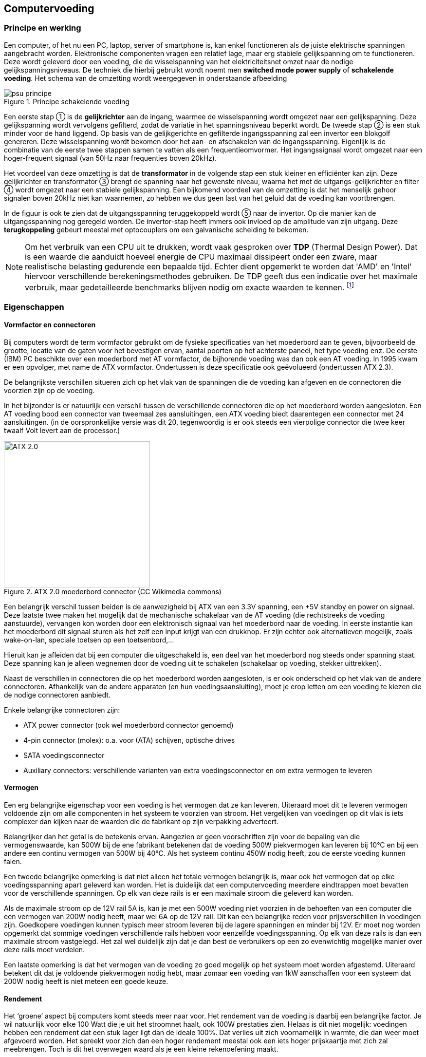 
== Computervoeding

=== Principe en werking 



Een computer, of het nu een PC, laptop, server of smartphone is, kan enkel functioneren als de juiste elektrische spanningen aangebracht worden. Elektronische componenten vragen een relatief lage, maar erg stabiele gelijkspanning om te functioneren. 
Deze wordt geleverd door een voeding, die de wisselspanning van het elektriciteitsnet omzet naar de nodige gelijkspanningsniveaus. De techniek die hierbij gebruikt wordt noemt men *switched mode power supply* of *schakelende voeding*. 
Het schema van de omzetting wordt weergegeven in onderstaande afbeelding


.Principe schakelende voeding
image::ch01/images/principe_geschakelde_voeding.png[alt="psu principe", align="center", scaledwidth="100"] 
//typfout bij stabiele voeding

Een eerste stap ① is de *gelijkrichter* aan de ingang, waarmee de wisselspanning wordt omgezet naar een gelijkspanning. Deze gelijkspanning wordt vervolgens gefilterd, zodat de variatie in het spanningsniveau beperkt wordt.
De tweede stap ② is een stuk minder voor de hand liggend. Op basis van de gelijkgerichte en gefilterde ingangsspanning zal een +invertor+ een blokgolf genereren. Deze wisselspanning wordt bekomen door het aan- en afschakelen van de ingangsspanning. 
Eigenlijk is de combinatie van de eerste twee stappen samen te vatten als een frequentieomvormer. Het ingangssignaal wordt omgezet naar een hoger-frequent signaal (van 50Hz naar frequenties boven 20kHz). 

Het voordeel van deze omzetting is dat de *transformator* in de volgende stap een stuk kleiner en efficiënter kan zijn. Deze gelijkrichter en transformator ③ brengt de spanning naar het gewenste niveau, waarna het met de uitgangs-gelijkrichter en filter ④ wordt omgezet naar een stabiele gelijkspanning.
Een bijkomend voordeel van de omzetting is dat het menselijk gehoor signalen boven 20kHz niet kan waarnemen, zo hebben we dus geen last van het geluid dat de voeding kan voortbrengen.

In de figuur is ook te zien dat de uitgangsspanning teruggekoppeld wordt ⑤ naar de invertor. Op die manier kan de uitgangsspanning nog geregeld worden. De invertor-stap heeft immers ook invloed op de amplitude van zijn uitgang. Deze *terugkoppeling* gebeurt meestal met optocouplers om een galvanische scheiding te bekomen.

[NOTE]
Om het verbruik van een CPU uit te drukken, wordt vaak gesproken over *TDP* (Thermal Design Power). Dat is een waarde die aanduidt hoeveel energie de CPU maximaal dissipeert onder een zware, maar realistische belasting gedurende een bepaalde tijd. Echter dient opgemerkt te worden dat 'AMD' en 'Intel' hiervoor verschillende berekeningsmethodes gebruiken.  De TDP geeft dus een indicatie over het maximale verbruik, maar gedetailleerde benchmarks blijven nodig om exacte waarden te kennen. footnote:[meer uitleg over de berekening van TDP bij Intel vind je in http://www.intel.com/content/www/us/en/benchmarks/resources-xeon-measuring-processor-power-paper.html[deze whitepaper] ]

=== Eigenschappen

==== Vormfactor en connectoren

Bij computers wordt de term vormfactor gebruikt om de fysieke specificaties van het moederbord aan te geven, bijvoorbeeld de grootte, locatie van de gaten voor het bevestigen ervan, aantal poorten op het achterste paneel, het type voeding enz. 
De eerste (IBM) PC beschikte over een moederbord met AT vormfactor, de bijhorende voeding was dan ook een AT voeding. In 1995 kwam er een opvolger, met name de ATX vormfactor. Ondertussen is deze specificatie ook geëvolueerd (ondertussen ATX 2.3). 

De belangrijkste verschillen situeren zich op het vlak van de spanningen die de voeding kan afgeven en de connectoren die voorzien zijn op de voeding. 

In het bijzonder is er natuurlijk een verschil tussen de verschillende connectoren die op het moederbord worden aangesloten. Een AT voeding bood een connector van tweemaal zes aansluitingen, een ATX voeding biedt daarentegen een connector met 24 aansluitingen. (in de oorspronkelijke versie was dit 20, tegenwoordig is er ook steeds een vierpolige connector die twee keer twaalf Volt levert aan de processor.)

.ATX 2.0 moederbord connector (CC Wikimedia commons) 
//http://en.wikipedia.org/wiki/File:ATX_PS_signals.svg#globalusage
image::ch01/images/1000px-ATX_PS_signals.svg.png[width="300", alt="ATX 2.0", align="center", scaledwidth="20"]


Een belangrijk verschil tussen beiden is de aanwezigheid bij ATX van een 3.3V spanning, een +5V standby en power on signaal. 
Deze laatste twee maken het mogelijk dat de mechanische schakelaar van de AT voeding (die rechtstreeks de voeding aanstuurde), vervangen kon worden door een elektronisch signaal van het moederbord naar de voeding. In eerste instantie kan het moederbord dit signaal sturen als het zelf een input krijgt van een drukknop. Er zijn echter ook alternatieven mogelijk, zoals wake-on-lan, speciale toetsen op een toetsenbord,... 

Hieruit kan je afleiden dat bij een computer die uitgeschakeld is, een deel van het moederbord nog steeds onder spanning staat. 
Deze spanning kan je alleen wegnemen door de voeding uit te schakelen (schakelaar op voeding, stekker uittrekken). 

Naast de verschillen in connectoren die op het moederbord worden aangesloten, is er ook onderscheid op het vlak van de andere connectoren. Afhankelijk van de andere apparaten (en hun voedingsaansluiting), moet je erop letten om een voeding te kiezen die de nodige connectoren aanbiedt. 

Enkele belangrijke connectoren zijn: 

* ATX power connector (ook wel moederbord connector genoemd)
* 4-pin connector (molex): o.a. voor (ATA) schijven, optische drives
* SATA voedingsconnector 
* Auxiliary connectors: verschillende varianten van extra voedingsconnector en om extra vermogen te leveren 

==== Vermogen
Een erg belangrijke eigenschap voor een voeding is het vermogen dat ze kan leveren. 
Uiteraard moet dit te leveren vermogen voldoende zijn om alle componenten in het systeem te voorzien van stroom. Het vergelijken van voedingen op dit vlak is iets complexer dan kijken naar de waarden die de fabrikant op zijn verpakking adverteert. 

Belangrijker dan het getal is de betekenis ervan. Aangezien er geen voorschriften zijn voor de bepaling van die vermogenswaarde, kan 500W bij de ene fabrikant betekenen dat de voeding 500W piekvermogen kan leveren bij 10°C en bij een andere een continu vermogen van 500W bij 40°C.
Als het systeem continu 450W nodig heeft, zou de eerste voeding kunnen falen. 

Een tweede belangrijke opmerking is dat niet alleen het totale vermogen belangrijk is, maar ook het vermogen dat op elke voedingsspanning apart geleverd kan worden. Het is duidelijk dat een computervoeding meerdere eindtrappen moet bevatten voor de verschillende spanningen. Op elk van deze rails is er een maximale stroom die geleverd kan worden. 

Als de maximale stroom op de 12V rail 5A is, kan je met een 500W voeding niet voorzien in de behoeften van een computer die een vermogen van 200W nodig heeft, maar wel 6A op de 12V rail. Dit kan een belangrijke reden voor prijsverschillen in voedingen zijn. Goedkopere voedingen kunnen typisch meer stroom leveren bij de lagere spanningen en minder bij 12V. Er moet nog worden opgemerkt dat sommige voedingen verschillende rails hebben voor eenzelfde voedingsspanning. Op elk van deze rails is dan een maximale stroom vastgelegd. Het zal wel duidelijk zijn dat je dan best de verbruikers op een zo evenwichtig mogelijke manier over deze rails moet verdelen. 

Een laatste opmerking is dat het vermogen van de voeding zo goed mogelijk op het systeem moet worden afgestemd. Uiteraard betekent dit dat je voldoende piekvermogen nodig hebt, maar zomaar een voeding van 1kW aanschaffen voor een systeem dat 200W nodig heeft is niet meteen een goede keuze. 

====	Rendement
Het ‘groene’ aspect bij computers komt steeds meer naar voor. Het rendement van de voeding is daarbij een belangrijke factor. Je wil natuurlijk voor elke 100 Watt die je uit het stroomnet haalt, ook 100W prestaties zien. Helaas is dit niet mogelijk: voedingen hebben een rendement dat een stuk lager ligt dan de ideale 100%. Dat verlies uit zich voornamelijk in warmte, die dan weer moet afgevoerd worden. Het spreekt voor zich dan een hoger rendement meestal ook een iets hoger prijskaartje met zich zal meebrengen. Toch is dit het overwegen waard als je een kleine rekenoefening maakt.

====	Geluid
De geluidsproductie van een computer is in verschillende gebruiksomgevingen liefst zo klein mogelijk. Een belangrijke bron van lawaai wordt gevormd door de verschillende koelingen en in het bijzonder de ventilatoren die hierbij worden gebruikt. Hier blijkt alvast het belang van het rendement van een voeding. Hoe hoger het rendement, des te minder verlies er is. Dit verlies manifesteert zich steeds onder de vorm van warmte. 

Naast het rendement is ook de grootte van de ventilator belangrijk. Een grotere ventilator zal bij lagere toerentallen voldoende kunnen koelen en daarbij minder lawaai produceren. Er bestaan ook voedingen die volledig passief (zonder ventilatoren) gekoeld worden. Deze produceren uiteraard geen lawaai, maar zijn typisch iets duurder.

.rekenvoorbeeld stroomverbruik
[example]
====
Een computer (inclusief scherm) die niet erg zwaar belast wordt, verbruikt ongeveer 200 Watt. Als je deze pc elke werkdag 10 uur gebruikt, dan komt het verbruik op 

0,150 kW x 10 uur per dag x 250 werkdagen= 375 kWh per jaar

Als je daar de prijs tegenover zet die een gemiddeld gezin (bron: VREG, oktober 2012) betaalt per kWh, dan kost deze pc je 375 * 0,2€ = € 75. Een voeding met een rendement dat 20% beter is zal je dus op jaarbasis makkelijk 15 Euro opleveren. 

Het loont dus de moeite om bij de aankoop de voeding zorgvuldig te kiezen. De meerprijs voor een duurdere PSU (Power Supply Unit) kan dus zeker renderen. In een bedrijf met honderden desktops begrijp je dat dit een verkoopsargument kan zijn. 
====

*Het 80-plus certificatieprogramma* probeert voor de consument duidelijkheid te scheppen door voedingen een label te geven naargelang de efficiëntie. De certificatie is echter geen verplichting voor fabrikanten.

.80 plus certificatie (bron: http://en.wikipedia.org/wiki/80_Plus[Wikipedia] )
[cols="7*",options="header"]
|=====================
|			|standaard		|brons      	|zilver 		| goud 			| platinum | titanium footnote:[bij titanium worden ook nog extra eisen gesteld]

|20% belast |>=80%    		|>=82%     		|>=85%			| >=87%			| >=90% 	| >=94%

|50% belast |>=80%    		|>=85%     		|>=88%			| >=90%			| >=92%		|>=96%	

|100% belast |>=80%    		|>=82%     		|>=85%			| >=87%			| >=89%		|>=94%
|=====================

Laptops hebben een verbruik dat typisch een flink stuk lager zit. Hoewel ze een voeding hebben die meestal een behoorlijk hoog wattage aankan om de accu snel op te laden, is het gemiddeld verbruik meestal slechts rond de 30Watt. 
Nieuwere toestellen die een hoge autonomie tot hun belangrijkste verkoopargumenten rekenen, zoals chromebooks, kunnen zelfs onder maximale belasting onder de grens van 15 Watt blijven. <<ANAND>>

Het matige rendement van PSU’s is voor een deel eigen aan de opbouw ervan. Omdat veel verschillende eindtrappen nodig zijn voor de verschillende spanningen, is het totale rendementsverlies een accumulatie van de kleinere verliezen bij de deeltrappen. 

Ondertussen verlaten sommige grote spelers om die reden de ATX standaard om met eigen oplossingen hogere rendementen te behalen. Google ontwikkelt bijvoorbeeld z’n eigen servervoedingen die door hun eenvoud een veel hoger rendement halen. De eenvoud bestaat erin dat ze slechts 1 spanning aanbieden aan het moederbord: 12V. Als componenten een andere voedingsspanning vereisen,  worden die waar nodig getransformeerd op het moederbord, wat veel efficiënter kan. Google research publiceerde een paper <<GOOGLE>> die schat dat de energiebesparing die je hiermee kan behalen op een populatie van 100 miljoen computers 13 miljard kWh betreft op jaarbasis. Dat komt, om je een idee te geven, ongeveer overeen met de opbrengst van de helft van een kerncentrale zoals die in Doel (jaarproductie 22 miljard kWh).

====	Problemen met voedingen

Problemen met voedingen hebben altijd gevolgen voor het volledige systeem, aangezien ze dit volledige systeem van stroom moeten voorzien. Een belangrijke oorzaak van problemen is een te klein vermogen voor het systeem of onvoldoende koeling. Dit probleem uit zich meestal niet in het niet opstarten van het systeem, maar eerder in het onverwacht afsluiten (of eventueel herstarten) ervan. Dit is dan nog het meest aangename gevolg van het probleem. Het is belangrijk om bij dergelijke problemen de voeding en de koeling ervan te controleren. 

Minder aangename gevolgen kunnen zijn dat de voeding beschadigd raakt en in het meer dramatische geval dat er rook uit de computerkast komt. Deze kan dan afkomstig zijn van de voeding zelf, maar ook van andere componenten(moederbord, RAM, CPU). Een situatie die de meesten liever vermijden. 

Een voeding kan ook slijtage vertonen. In het bijzonder op het vlak van de elektrolytische condensatoren kan er veel verschil zijn tussen voedingen. Minder kwalitatieve condensatoren kunnen uitdrogen (elektrolyt dat verdampt), waardoor ze hun functie minder tot niet meer vervullen en de voeding uiteindelijk rook in plaats van gelijkspanning produceert. Dit gebeurt uiteraard pas na verloop van tijd (afhankelijk van de belasting van de computer).

Sommige voedingen hebben een controlesysteem dat je door middel van geluidssignalen preventief waarschuwt als er problemen dreigen, zoals overbelasting of een gebrekkige koeling.

===	Accu’s

Tegenwoordig kunnen we het niet meer hebben over computervoedingen zonder even uit te wijden over accu’s. In de trend naar mobiliteit (laptops, tablets, smartphones), vormen die een onmisbare schakel. 


====	Eigenschappen
=====	Capaciteit

De capaciteit van batterijen wordt meestal uitgedrukt in Ah (ampère-uur) of mAh (milliampère-uur). Met die eenheid kan je makkelijk accu-packs vergelijken. Een batterij van 6Ah zal theoretisch bijvoorbeeld in staat zijn om gedurende 6 uur een stroom af te leveren van 1 Ampère, of gedurende bijvoorbeeld 2 uur een stroom van 3 Ampère. Uiteraard zijn er in realiteit door de fabrikant maxima gedefinieerd zodat de levensduur van de accu niet bedreigd wordt.

Sommige fabrikanten verkiezen echter om hun capaciteiten uit te drukken in Wh, wat vergelijken lastiger kan maken. Toch kan je eenvoudig omrekenen bij gelijkstroom:
Je weet immers dat 

[latexmath]
++++
P=U*I (Vermogen = Spanning x Stroom)
++++

Willen we dus de stroom I(A) kennen, dan moeten we het vermogen delen door de spanning.
Nemen we onderstaand voorbeeld:
 
.accu 
image::ch01/images/Battery_Capacity_Conversion.JPG[alt="accus", align="center", scaledwidth="50"]

We kunnen hier dus de capaciteit in Ah bepalen door 

[latexmath]
++++
I_h = P_h/U = 2,4Wh/3,6V = 0,666Ah (of 666mAh)
++++

=====	Aantal cellen

Een accu wordt opgebouwd uit verschillende cellen. Bijvoorbeeld bij Li-ion accu’s kunnen die elk ongeveer 3V leveren. Het spreekt voor zich dat een toename van het aantal cellen zal betekenen dat de totale capaciteit ook toeneemt.

.Oefening
====
Wat is de capaciteit van je eigen laptopaccu? 

Stel dat je deze accu gebruikt om een lamp (bijvoorbeeld een powerLED) te doen branden die 5 Watt verbruikt. Hoe lang zal de lamp branden?

Uit hoeveel cellen bestaat je accu-pack?
====

=====	Laadcurve

Om de optimale kwaliteit van de accu te garanderen over langere termijn is het nodig om de juiste laadcurve te respecteren. Een batterij zal uiteraard stroom nodig hebben om zich op te laden, maar het is niet noodzakelijk zo dat een hogere stroom zal betekenen dat de batterij sneller oplaadt. Het gebruik van de juiste en kwalitatieve adapter is hierbij erg belangrijk.

=====	Memory-effect
Het zogenaamd memory-effect is een term die vaak gebruikt wordt om aan te geven dat bepaalde types batterijen, met NiCd (Nikkel-Cadmium) op kop, vaak een effect vertonen waarbij het lijkt dat de batterijen snel hun capaciteit verliezen als je ze halverwege de ontlaadcyclus terug oplaadt. Dat fenomeen is eigenlijk de verzamelnaam van effecten die worden veroorzaakt door een combinatie van elektrische en chemische processen.

=====	Li-ion accu’s
Tegenwoordig is dit zowat het meest voorkomende type in hoogwaardige mobiele apparatuur. Dit type onderscheidt zich door een erg hoge energiedichtheid, en het ‘memory-effect’ is niet bestaande. 
 
.werking van Li-Ion accu
video::2PjyJhe7Q1g[youtube,width="500",height="500",align="center"]

Toch zijn er enkele belangrijke eigenschappen aan dit type, die je beter kent..
Het zwakke punt van Li-Ion: degradatie

Wie een laptop of gsm gebruikt, kent het fenomeen: na enkele jaren is de capaciteit van de batterij slechts nog een fractie van wat ze was bij aankoop. Dit fenomeen kan je niet omkeren, maar het kan wel vertraagd worden als je weet wat de factoren zijn die dit proces versnellen...

Een Li-ion-accu verliest zijn capaciteit het snelst als hij zich in een warme ruimte bevindt, en opgeladen is. Een volledig opgeladen Li-ion accu zal bijvoorbeeld na een jaar rusten in een ruimte waar het gemiddeld 20°C is, 20 procent van zijn capaciteit verliezen. 

Is diezelfde accu slechts half opgeladen, dan zal de capaciteit met slechts enkele procenten dalen. Het is dus niet verstandig een Li-ion-accu voor lange tijd weg te bergen in opgeladen toestand. Ook door stockage in koele ruimtes kan de capaciteit langer bewaard blijven. Een laptop die snel erg warm wordt bij gebruik zal dus meteen ook nefast zijn voor de capaciteit van de batterij op langere termijn. +
Bij een temperatuur van iets boven het vriespunt en een lading van ongeveer 40% zal dit type batterij de langste levensduur ‘on the shelf’ hebben.

=====	Toekomstige ontwikkelingen
Gezien de enorme markt die ontstaan is voor accu’s, is er enorm veel druk om betere modellen te ontwikkelen. Daarbij worden bestaande types geperfectioneerd, maar ook nieuwe types ontwikkeld. 
Zo zijn er de *LiPo* (Lithium polymeer) batterijen die ongeveer 50% efficiënter zijn dan klassieke Li-Ion equivalenten, en ook de brandstofcellen (fuel cells) die mogelijks een oplossing kunnen vormen voor de steeds grotere autonomie-behoefte van toestellen. Omdat veel van deze technieken gebruik maken van erg zeldzame delfstoffen, komen ook geavanceerde technieken met courante materialen in het vizier ter optimalisatie of vervanging, zoals nanostructuren met koolstof. Deze blijven echter toekomstmuziek voor consumentenelektronica…

===	Uninterruptible Power Supply (UPS)
Een UPS is een toestel dat het wegvallen van de netspanning kan opvangen. Hiervoor bestaat een UPS uit een accu en een elektronische schakeling die de accuspanning kan omzetten naar een netspanning. 

.Rack-mountable UPS (bron: http://www.apc.com[www.apc.com])
image::ch01/images/ups/apc_ups.jpg[alt="APC UPS", align="center", scaledwidth="20", width="300"]
 
Bij het wegvallen van de netspanning zal de UPS ogenblikkelijk de stroomvoorziening overnemen. 
Voor de aangesloten toestellen treedt er dus geen onderbreking op. Een UPS kan de stroom natuurlijk niet onbeperkt in de tijd overnemen. Hoe lang de UPS dit kan volhouden, hangt af van de accu’s en het gevraagde vermogen. Om te vermijden dat apparatuur plotseling en ongecontroleerd stilvalt, heeft een UPS dikwijls ook een interface naar de computer. Deze laat toe dat de UPS de computer ‘proper’ afsluit op het ogenblik dat de accu-stroom een bepaalde ondergrens bereikt. Een alternatief kan erin bestaan dat de UPS gecombineerd wordt met een dieselgenerator. 

De UPS zorgt dan voor de ogenblikkelijke overname van de stroomvoorziening en geeft de generator de nodige tijd om op te starten. Zodra de generator actief is (en de uitgangsspanning gestabiliseerd is), neemt deze de stroomvoorziening op zich.

Een UPS heeft meestal ook een spanningsbeveiliging aan boord die je apparatuur kan beschermen tegen storingen op het elektriciteitsnet.
UPS’en vind je in alle prijsklassen, wat vaak te maken heeft met de inwendige opbouw ervan. Er onderscheiden zich enkele grote types.

In onderstaand beschrijvend videootje worden enkele details over de werking toegelicht.

video::E5RKBWhEUAU[youtube, align="center", width="640", height="480"]

Een noodstroominstallatie die zonder onderbreking te veroorzaken de netspanning kan overnemen wordt een *nobreak* installatie genoemd. <<WIKINOBREAK>> Hiervoor wordt een combinatie van een UPS en een noodstroomaggregaat (generator die op diesel werkt) gebruikt. De UPS levert spanning tijdens de eerste minuten, hierna neemt de noodstroomaggregaat het over, en dan laadt de UPS weer op.

====	Online UPS
De online UPS wordt ook wel “double conversion” UPS genoemd. Alle stroom die naar de IT-apparatuur gaat, loopt door de UPS. Hierdoor is het niet nodig om over te schakelen bij het uitvallen van de stroom. Met de bypass kan je evenwel de ups overbruggen. Dat kan bijvoorbeeld interessant zijn als er onderhoud nodig is. Omdat hierdoor veel gevraagd wordt van alle elektronica (die constant volledig belast wordt), is dit een relatief duur concept.
 
.Online UPS ( (C) GFDL Joslee 2007 )
image::ch01/images/ups/Double_conversion_UPSII.png[alt="APC UPS", align="center", scaledwidth="50"]

==== Offline UPS 
Dit type UPS vind je voornamelijk terug bij particuliere ups’en waar kostprijs een belangrijk criterium is. Bij het wegvallen van de spanning, wordt een bypass ingeschakeld. Die procedure duurt enkele milliseconden waarbij je geen uitgangsspanning hebt, en dat moet opgevangen worden door de voeding van je computer of server. Een nadeel van dit type UPS is dat je hem ook niet zonder risico kan testen. 

Een ander nadeel is dat in gewone omstandigheden de netspanning rechtstreeks gekoppeld is aan je IT-apparatuur. Als er storingen op het net zitten, zal je IT apparatuur daar hinder van ondervinden. De apparatuur is dus niet beveiligd.
 
.Offline UPS ( (C) Joslee 2007 GFDL)
image::ch01/images/ups/Off_line_ups.png[alt="offline UPS", align="center", scaledwidth="50"]

==== Line-interactive UPS
Deze vorm van UPS vormt een hybride oplossing. In feite gaat het om een off-line UPS waar de line-feed voorzien is van aanvullende filters. Zo ben je zeker dat de spanning die aan je servers aangelegd is, gezuiverd werd van pieken en storingen. In omgevingen waar veel storing optreedt is dat geen overbodige luxe. (bijvoorbeeld fabriekshallen, gebieden met gebrekkige stroomvoorziening)
 
.Line interactive UPS ( (C) Joslee 2007 GFDL)
image::ch01/images/ups/Line_interactive_UPSII.png[alt="line interactive UPS", align="center", scaledwidth="50"]

=== Bibliografie bij dit hoofdstuk
[bibliography]
- [[[GOOGLE]]] Google. High efficient power supplies for home computers and servers. 2006.  http://static.googleusercontent.com/media/services.google.com/nl//blog_resources/PSU_white_paper.pdf  
- [[[ANAND]]] AnandTech. Samsung Chromebook Review. http://www.anandtech.com/show/6422/samsung-chromebook-xe303-review-testing-arms-cortex-a15/7
- [[[WIKINOBREAK]]] Bron Wikipedia. Noodstroomvoeding Wikipedia. [online] 2014. [Cited: 21/7/2014]
